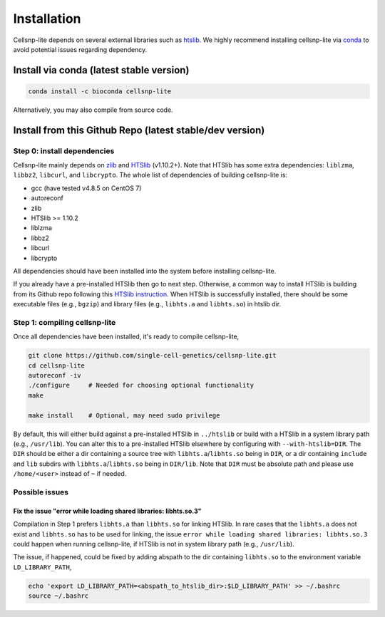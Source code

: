 .. 
   Installation
   ============


Installation
============
Cellsnp-lite depends on several external libraries such as htslib_.
We highly recommend installing cellsnp-lite via conda_ to avoid potential
issues regarding dependency.


Install via conda (latest stable version)
-----------------------------------------

.. code-block:: bash

  conda install -c bioconda cellsnp-lite


Alternatively, you may also compile from source code.


Install from this Github Repo (latest stable/dev version)
---------------------------------------------------------

Step 0: install dependencies
~~~~~~~~~~~~~~~~~~~~~~~~~~~~
Cellsnp-lite mainly depends on `zlib`_ and `HTSlib`_ (v1.10.2+). 
Note that HTSlib has some extra dependencies: ``liblzma``, ``libbz2``, 
``libcurl``, and ``libcrypto``. 
The whole list of dependencies of building cellsnp-lite is:

* gcc (have tested v4.8.5 on CentOS 7)
* autoreconf
* zlib
* HTSlib >= 1.10.2
* liblzma
* libbz2
* libcurl
* libcrypto

All dependencies should have been installed into the system before installing 
cellsnp-lite.

If you already have a pre-installed HTSlib then go to next step. 
Otherwise, a common way to install HTSlib is building from its Github repo 
following this `HTSlib instruction`_.
When HTSlib is successfully installed, there should be some executable files 
(e.g., ``bgzip``) and library files (e.g., ``libhts.a`` and ``libhts.so``) in 
htslib dir.

Step 1: compiling cellsnp-lite
~~~~~~~~~~~~~~~~~~~~~~~~~~~~~~
Once all dependencies have been installed, it's ready to compile cellsnp-lite,

.. code-block:: bash

  git clone https://github.com/single-cell-genetics/cellsnp-lite.git
  cd cellsnp-lite
  autoreconf -iv
  ./configure     # Needed for choosing optional functionality
  make
  
  make install    # Optional, may need sudo privilege

By default, this will either build against a pre-installed HTSlib in 
``../htslib`` or build with a HTSlib in a system library path (e.g., 
``/usr/lib``). 
You can alter this to a pre-installed HTSlib elsewhere by configuring with 
``--with-htslib=DIR``.
The ``DIR`` should be either a dir containing a source tree with 
``libhts.a``/``libhts.so`` being in ``DIR``, or a dir containing ``include`` 
and ``lib`` subdirs with ``libhts.a``/``libhts.so`` being in ``DIR/lib``. 
Note that ``DIR`` must be absolute path and please use ``/home/<user>`` 
instead of ``~`` if needed.


Possible issues
~~~~~~~~~~~~~~~

Fix the issue "error while loading shared libraries: libhts.so.3"
*****************************************************************
Compilation in Step 1 prefers ``libhts.a`` than ``libhts.so`` for linking 
HTSlib. 
In rare cases that the ``libhts.a`` does not exist and ``libhts.so`` has to be
used for linking, the issue 
``error while loading shared libraries: libhts.so.3`` could happen when 
running cellsnp-lite, if HTSlib is not in system library path (e.g., 
``/usr/lib``).

The issue, if happened, could be fixed by adding abspath to the dir containing
``libhts.so`` to the environment variable ``LD_LIBRARY_PATH``,

.. code-block:: bash

  echo 'export LD_LIBRARY_PATH=<abspath_to_htslib_dir>:$LD_LIBRARY_PATH' >> ~/.bashrc
  source ~/.bashrc


.. _conda: https://docs.conda.io/en/latest/
.. _HTSlib: https://github.com/samtools/htslib
.. _HTSlib instruction: https://github.com/samtools/htslib#building-htslib
.. _zlib: http://zlib.net/

